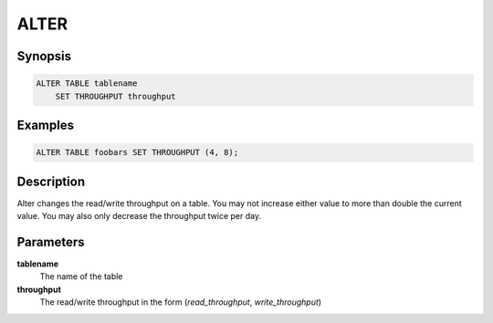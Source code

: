 ALTER
=====

Synopsis
--------
.. code-block:: sql

    ALTER TABLE tablename
        SET THROUGHPUT throughput

Examples
--------
.. code-block:: sql

    ALTER TABLE foobars SET THROUGHPUT (4, 8);

Description
-----------
Alter changes the read/write throughput on a table. You may not increase either
value to more than double the current value. You may also only decrease the
throughput twice per day.

Parameters
----------
**tablename**
    The name of the table

**throughput**
    The read/write throughput in the form (*read_throughput*, *write_throughput*)
